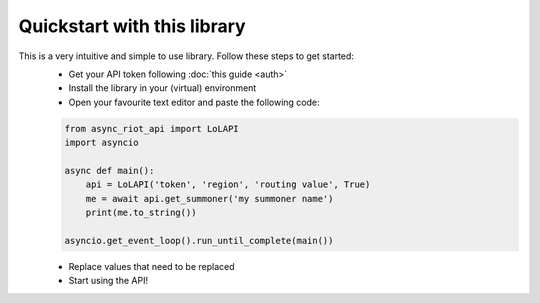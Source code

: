 Quickstart with this library
============================

This is a very intuitive and simple to use library. Follow these steps to get started:
    - Get your API token following :doc:`this guide <auth>`
    - Install the library in your (virtual) environment
    - Open your favourite text editor and paste the following code:

    .. code-block:: python

        from async_riot_api import LoLAPI
        import asyncio

        async def main():
            api = LoLAPI('token', 'region', 'routing value', True)
            me = await api.get_summoner('my summoner name')
            print(me.to_string())

        asyncio.get_event_loop().run_until_complete(main())

    - Replace values that need to be replaced
    - Start using the API!